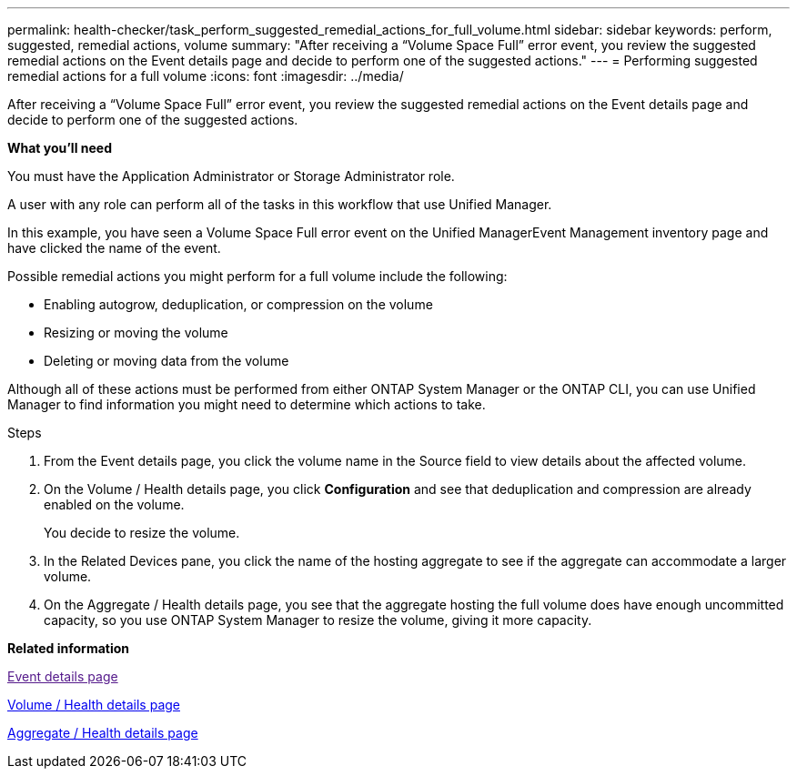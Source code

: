 ---
permalink: health-checker/task_perform_suggested_remedial_actions_for_full_volume.html
sidebar: sidebar
keywords: perform, suggested, remedial actions, volume
summary: "After receiving a “Volume Space Full” error event, you review the suggested remedial actions on the Event details page and decide to perform one of the suggested actions."
---
= Performing suggested remedial actions for a full volume
:icons: font
:imagesdir: ../media/

[.lead]
After receiving a "`Volume Space Full`" error event, you review the suggested remedial actions on the Event details page and decide to perform one of the suggested actions.

*What you'll need*

You must have the Application Administrator or Storage Administrator role.

A user with any role can perform all of the tasks in this workflow that use Unified Manager.

In this example, you have seen a Volume Space Full error event on the Unified ManagerEvent Management inventory page and have clicked the name of the event.

Possible remedial actions you might perform for a full volume include the following:

* Enabling autogrow, deduplication, or compression on the volume
* Resizing or moving the volume
* Deleting or moving data from the volume

Although all of these actions must be performed from either ONTAP System Manager or the ONTAP CLI, you can use Unified Manager to find information you might need to determine which actions to take.

.Steps
. From the Event details page, you click the volume name in the Source field to view details about the affected volume.
. On the Volume / Health details page, you click *Configuration* and see that deduplication and compression are already enabled on the volume.
+
You decide to resize the volume.

. In the Related Devices pane, you click the name of the hosting aggregate to see if the aggregate can accommodate a larger volume.
. On the Aggregate / Health details page, you see that the aggregate hosting the full volume does have enough uncommitted capacity, so you use ONTAP System Manager to resize the volume, giving it more capacity.

*Related information*

link:[Event details page]

xref:reference_health_volume_details_page.adoc[Volume / Health details page]

xref:reference_health_aggregate_details_page.adoc[Aggregate / Health details page]
